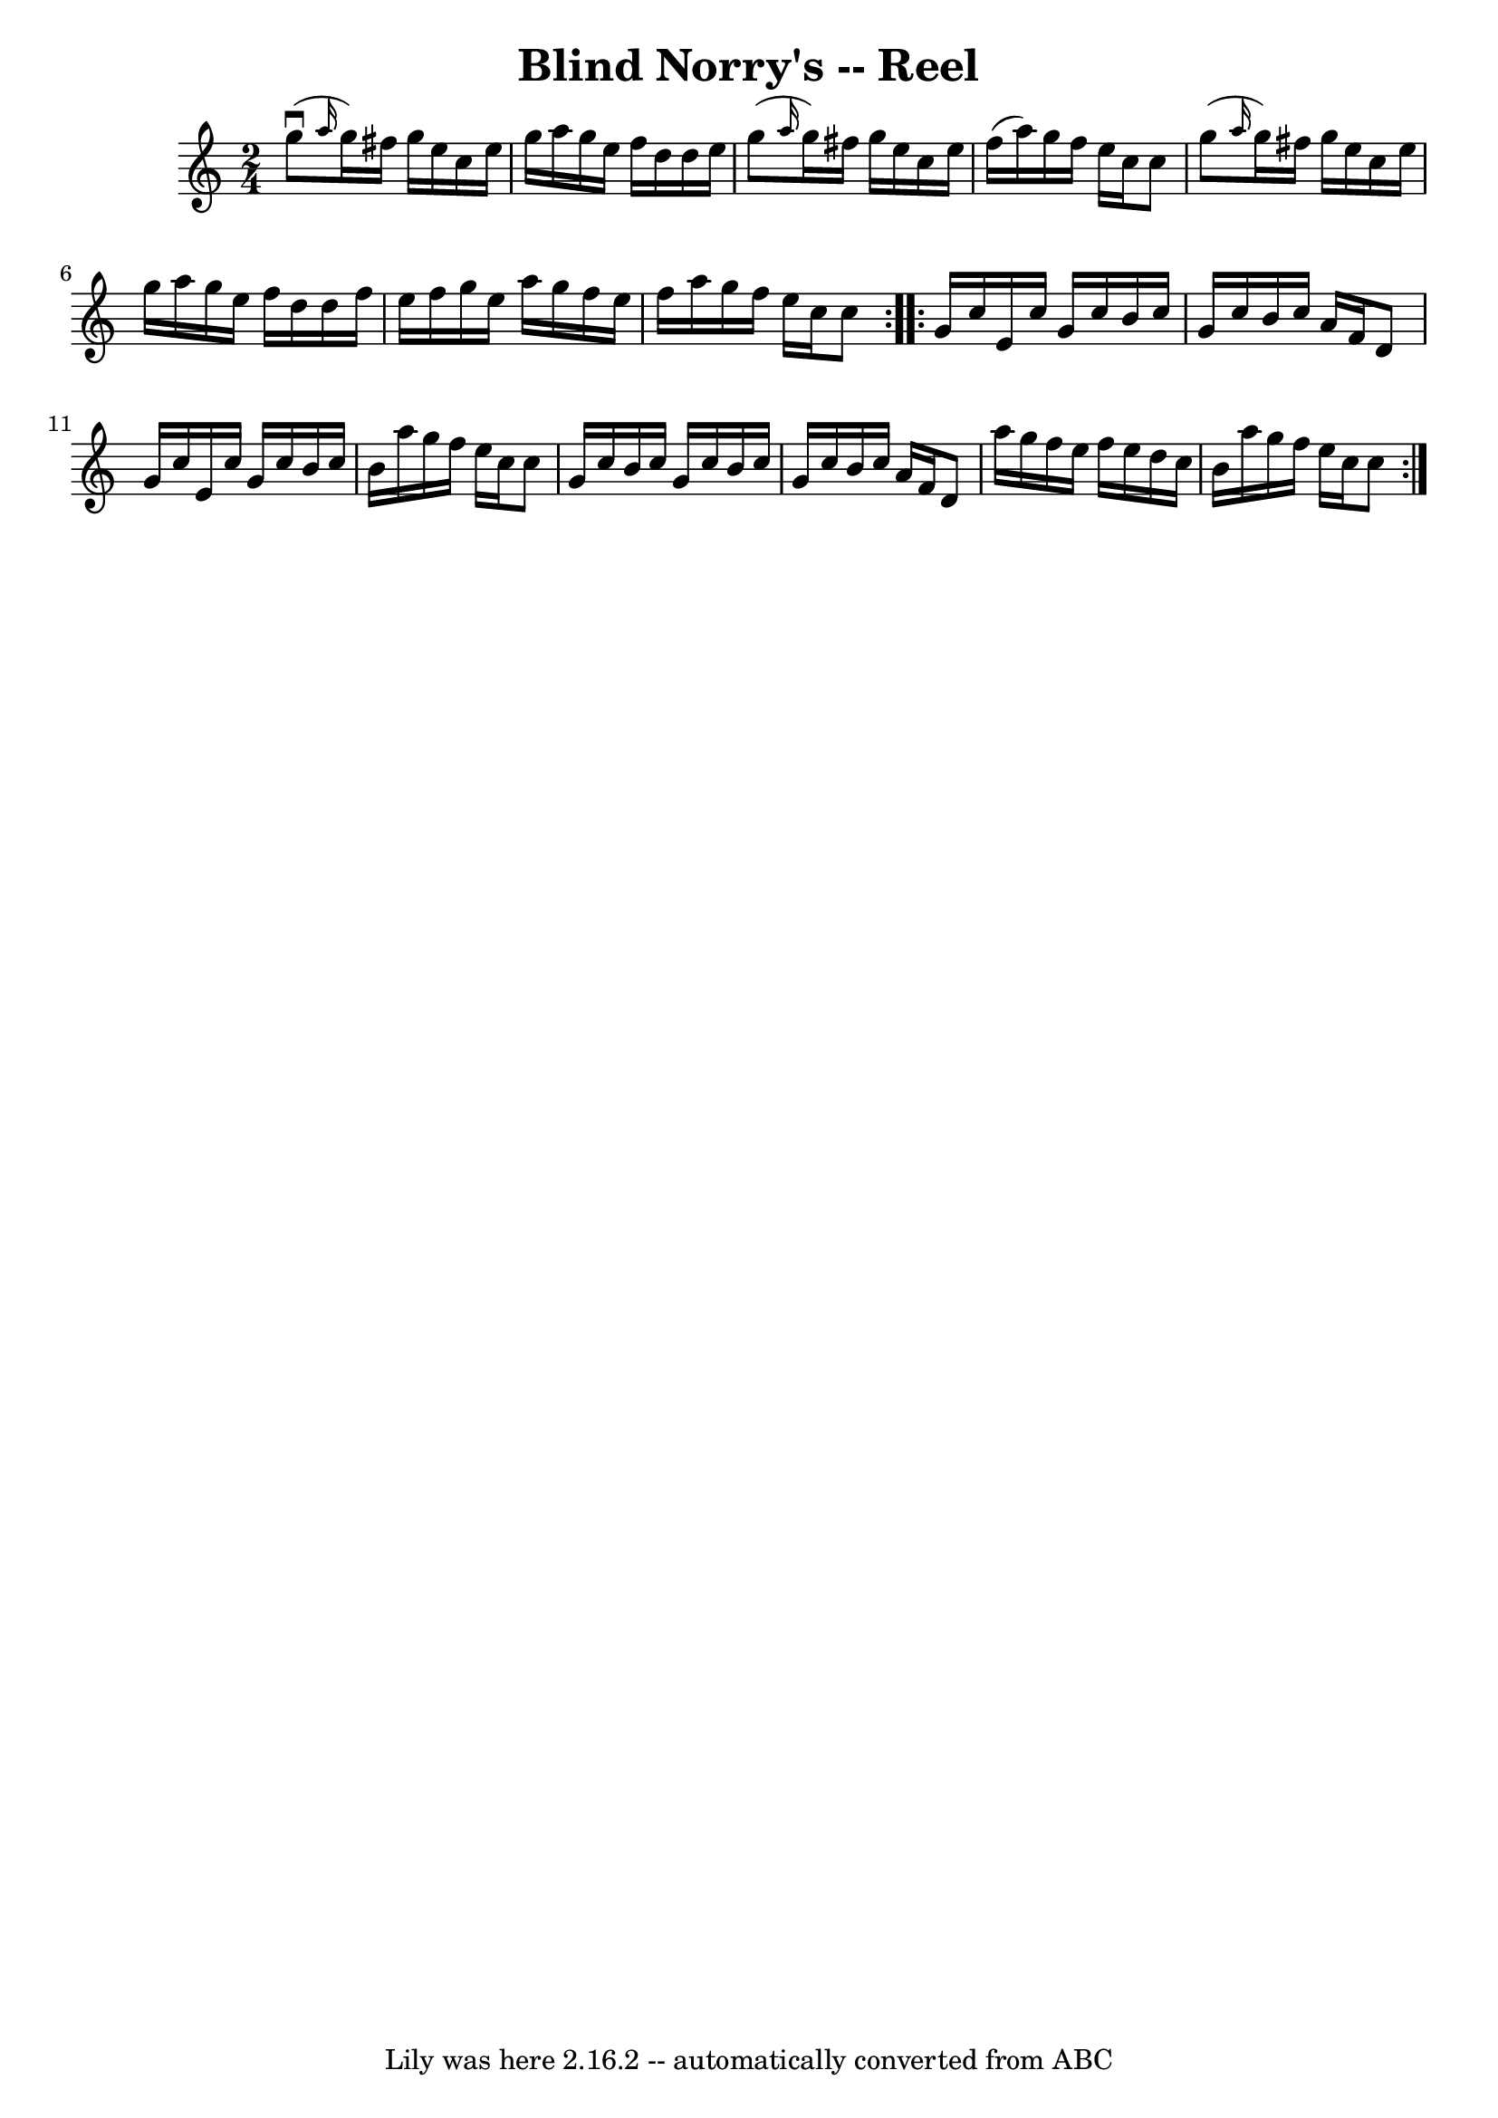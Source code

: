 \version "2.7.40"
\header {
	book = "Ryan's Mammoth Collection"
	crossRefNumber = "1"
	footnotes = ""
	tagline = "Lily was here 2.16.2 -- automatically converted from ABC"
	title = "Blind Norry's -- Reel"
}
voicedefault =  {
\set Score.defaultBarType = "empty"

\repeat volta 2 {
\time 2/4 \key c \major   g''8 ^\downbow( \grace {    a''16  }   g''16  -)   
fis''16    g''16    e''16    c''16    e''16  \bar "|"   g''16    a''16    g''16 
   e''16    f''16    d''16    d''16    e''16  \bar "|"   g''8 ( \grace {    
a''16  }   g''16  -)   fis''16    g''16    e''16    c''16    e''16  \bar "|"   
f''16 (   a''16  -)   g''16    f''16    e''16    c''16    c''8  \bar "|"     
g''8 ( \grace {    a''16  }   g''16  -)   fis''16    g''16    e''16    c''16    
e''16  \bar "|"   g''16    a''16    g''16    e''16    f''16    d''16    d''16   
 f''16  \bar "|"   e''16    f''16    g''16    e''16    a''16    g''16    f''16  
  e''16  \bar "|"   f''16    a''16    g''16    f''16    e''16    c''16    c''8  
  } \repeat volta 2 {     g'16    c''16    e'16    c''16    g'16    c''16    
b'16    c''16  \bar "|"   g'16    c''16    b'16    c''16    a'16    f'16    d'8 
 \bar "|"   g'16    c''16    e'16    c''16    g'16    c''16    b'16    c''16  
\bar "|"   b'16    a''16    g''16    f''16    e''16    c''16    c''8  \bar "|"  
   g'16    c''16    b'16    c''16    g'16    c''16    b'16    c''16  \bar "|"   
g'16    c''16    b'16    c''16    a'16    f'16    d'8  \bar "|"   a''16    
g''16    f''16    e''16    f''16    e''16    d''16    c''16  \bar "|"   b'16    
a''16    g''16    f''16    e''16    c''16    c''8  }   
}

\score{
    <<

	\context Staff="default"
	{
	    \voicedefault 
	}

    >>
	\layout {
	}
	\midi {}
}
